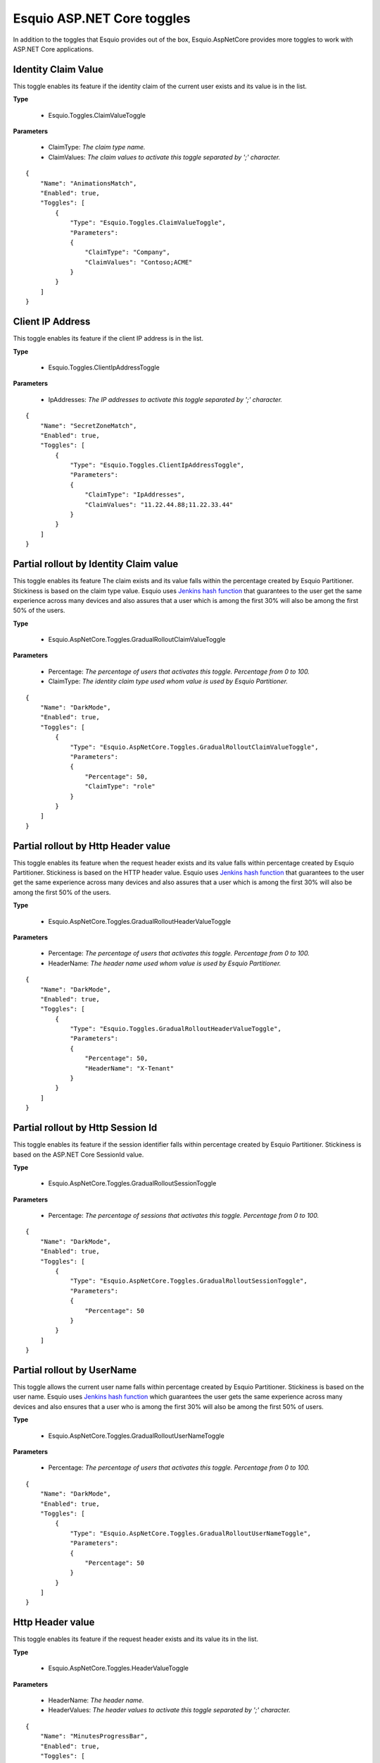 Esquio ASP.NET Core toggles
===========================

In addition to the toggles that Esquio provides out of the box, Esquio.AspNetCore provides more toggles to work with ASP.NET Core applications.

Identity Claim Value
^^^^^^^^^^^^^^^^^^^^
This toggle enables its feature if the identity claim of the current user exists and its value is in the list.

**Type**

    * Esquio.Toggles.ClaimValueToggle

**Parameters**

    * ClaimType: *The claim type name.*
    * ClaimValues: *The claim values to activate this toggle separated by ';' character.*

::

                {
                    "Name": "AnimationsMatch",
                    "Enabled": true,
                    "Toggles": [
                        {
                            "Type": "Esquio.Toggles.ClaimValueToggle",
                            "Parameters": 
                            {
                                "ClaimType": "Company",
                                "ClaimValues": "Contoso;ACME"
                            }
                        }
                    ]
                }


Client IP Address
^^^^^^^^^^^^^^^^^
This toggle enables its feature if the client IP address is in the list.

**Type** 

    * Esquio.Toggles.ClientIpAddressToggle

**Parameters**

    * IpAddresses: *The IP addresses to activate this toggle separated by ';' character.*

::

                {
                    "Name": "SecretZoneMatch",
                    "Enabled": true,
                    "Toggles": [
                        {
                            "Type": "Esquio.Toggles.ClientIpAddressToggle",
                            "Parameters": 
                            {
                                "ClaimType": "IpAddresses",
                                "ClaimValues": "11.22.44.88;11.22.33.44"
                            }
                        }
                    ]
                }

Partial rollout by Identity Claim value
^^^^^^^^^^^^^^^^^^^^^^^^^^^^^^^^^^^^^^^
This toggle enables its feature The claim exists and its value falls within the percentage created by Esquio Partitioner. 
Stickiness is based on the claim type value. Esquio uses `Jenkins hash function <https://en.wikipedia.org/wiki/Jenkins_hash_function>`_ that guarantees to the user get the same experience across many devices and also assures that a user which is among the first 30% will also be among the first 50% of the users. 

**Type** 

    * Esquio.AspNetCore.Toggles.GradualRolloutClaimValueToggle  

**Parameters**

    * Percentage: *The percentage of users that activates this toggle. Percentage from 0 to 100.*
    * ClaimType: *The identity claim type used whom value is used by Esquio Partitioner.*

::

                {
                    "Name": "DarkMode",
                    "Enabled": true,
                    "Toggles": [
                        {
                            "Type": "Esquio.AspNetCore.Toggles.GradualRolloutClaimValueToggle",
                            "Parameters": 
                            {
                                "Percentage": 50,
                                "ClaimType": "role"
                            }
                        }
                    ]
                }

Partial rollout by Http Header value
^^^^^^^^^^^^^^^^^^^^^^^^^^^^^^^^^^^^
This toggle enables its feature when the request header exists and its value falls within percentage created by Esquio Partitioner. 
Stickiness is based on the HTTP header value. Esquio uses `Jenkins hash function <https://en.wikipedia.org/wiki/Jenkins_hash_function>`_ that guarantees to the user get the same experience across many devices and also assures that a user which is among the first 30% will also be among the first 50% of the users. 


**Type** 

    * Esquio.AspNetCore.Toggles.GradualRolloutHeaderValueToggle

**Parameters**

    * Percentage: *The percentage of users that activates this toggle. Percentage from 0 to 100.*
    * HeaderName: *The header name used whom value is used by Esquio Partitioner.*

::

                {
                    "Name": "DarkMode",
                    "Enabled": true,
                    "Toggles": [
                        {
                            "Type": "Esquio.Toggles.GradualRolloutHeaderValueToggle",
                            "Parameters": 
                            {
                                "Percentage": 50,
                                "HeaderName": "X-Tenant"
                            }
                        }
                    ]
                }

Partial rollout by Http Session Id
^^^^^^^^^^^^^^^^^^^^^^^^^^^^^^^^^^
This toggle enables its feature if the session identifier falls within percentage created by Esquio Partitioner.
Stickiness is based on the ASP.NET Core SessionId value. 

**Type** 

    * Esquio.AspNetCore.Toggles.GradualRolloutSessionToggle

**Parameters**

    * Percentage: *The percentage of sessions that activates this toggle. Percentage from 0 to 100.*

::

                {
                    "Name": "DarkMode",
                    "Enabled": true,
                    "Toggles": [
                        {
                            "Type": "Esquio.AspNetCore.Toggles.GradualRolloutSessionToggle",
                            "Parameters": 
                            {
                                "Percentage": 50
                            }
                        }
                    ]
                }

Partial rollout by UserName
^^^^^^^^^^^^^^^^^^^^^^^^^^^
This toggle allows the current user name falls within percentage created by Esquio Partitioner.
Stickiness is based on the user name. Esquio uses `Jenkins hash function <https://en.wikipedia.org/wiki/Jenkins_hash_function>`_ which guarantees the user gets the same experience across many devices and also ensures that a user who is among the first 30% will also be among the first 50% of users. 

**Type** 

    * Esquio.AspNetCore.Toggles.GradualRolloutUserNameToggle

**Parameters**

    * Percentage: *The percentage of users that activates this toggle. Percentage from 0 to 100.*

::

                {
                    "Name": "DarkMode",
                    "Enabled": true,
                    "Toggles": [
                        {
                            "Type": "Esquio.AspNetCore.Toggles.GradualRolloutUserNameToggle",
                            "Parameters": 
                            {
                                "Percentage": 50
                            }
                        }
                    ]
                }

Http Header value
^^^^^^^^^^^^^^^^^
This toggle enables its feature if the request header exists and its value its in the list.

**Type** 

    * Esquio.AspNetCore.Toggles.HeaderValueToggle

**Parameters**

    * HeaderName: *The header name.*
    * HeaderValues: *The header values to activate this toggle separated by ';' character.*

::

                {
                    "Name": "MinutesProgressBar",
                    "Enabled": true,
                    "Toggles": [
                        {
                            "Type": "Esquio.AspNetCore.Toggles.HeaderValueToggle",
                            "Parameters": 
                            {
                                "HeaderName": "Accept-Language",
                                "HeaderValues": "en-US;es-ES"
                            }
                        }
                    ]
                }

Environment
^^^^^^^^^^^
This toggle enables its feature if the host execution environment and its value is in the list.

**Type** 

    * Esquio.AspNetCore.Toggles.HostEnvironmentToggle

**Parameters**

    * Environments: *The ASP.NET Core host environments to activate this toggle separated by ';' character.*

::

                {
                    "Name": "MinutesProgressBar",
                    "Enabled": true,
                    "Toggles": [
                        {
                            "Type": "Esquio.AspNetCore.Toggles.HostEnvironmentToggle",
                            "Parameters": 
                            {
                                "Environments": "Staging;Production"
                            }
                        }
                    ]
                }

Host name
^^^^^^^^^
This toggle enables its feature if the hostname of the client instance is in the list.

**Type** 

    * Esquio.AspNetCore.Toggles.HostNameToggle

**Parameters**

    * HostNames: *The request connection hostnames values to activate this toggle separated by ';' character.*

::

                {
                    "Name": "MinutesProgressBar",
                    "Enabled": true,
                    "Toggles": [
                        {
                            "Type": "Esquio.AspNetCore.Toggles.HostNameToggle",
                            "Parameters": 
                            {
                                "Environments": "mycompany.org;en.domain.com"
                            }
                        }
                    ]
                }


Country
^^^^^^^
This toggle enables its feature if the request country is in the list (Ip geolocation through https://ip2c.org service).

**Type** 

    * Esquio.AspNetCore.Toggles.Ip2CountryToggle

**Parameters**

    * Countries: *The request country values (two letters, ISO 3166) to activate this toggle separated by ';' character.*

::

                {
                    "Name": "MinutesProgressBar",
                    "Enabled": true,
                    "Toggles": [
                        {
                            "Type": "Esquio.AspNetCore.Toggles.Ip2CountryToggle",
                            "Parameters": 
                            {
                                "Environments": "ES;IT"
                            }
                        }
                    ]
                }

Identity Role
^^^^^^^^^^^^^
This toggle enables its feature if the identity role is in the list.

**Type** 

    * Esquio.AspNetCore.Toggles.RoleNameToggle

**Parameters**

    * Roles: *The identity role values to activate this toggle separated by ';' character.*

::

                {
                    "Name": "MinutesProgressBar",
                    "Enabled": true,
                    "Toggles": [
                        {
                            "Type": "Esquio.AspNetCore.Toggles.RoleNameToggle",
                            "Parameters": 
                            {
                                "Users": "betauser;beta"
                            }
                        }
                    ]
                }

Server IP
^^^^^^^^^
This toggle enables its feature if the host IP address is in the list.

**Type** 

    * Esquio.AspNetCore.Toggles.ServerIpAddressToggle

**Parameters**

    * IpAddresses: *The host IP adddresses to activate this toggle separated by ';' character.*

::

                {
                    "Name": "MinutesProgressBar",
                    "Enabled": true,
                    "Toggles": [
                        {
                            "Type": "Esquio.AspNetCore.Toggles.ServerIpAddressToggle",
                            "Parameters": 
                            {
                                "Users": "11.22.44.88;11.22.33.44"
                            }
                        }
                    ]
                }

Server IP
^^^^^^^^^
This toggle enables its feature if the request user agent browser is in the list.

**Type** 

    * Esquio.AspNetCore.Toggles.UserAgentToggle

**Parameters**

    * Browsers: *The user agents to activate this toggle separated by ';' character.*

::

                {
                    "Name": "MinutesProgressBar",
                    "Enabled": true,
                    "Toggles": [
                        {
                            "Type": "Esquio.AspNetCore.Toggles.UserAgentToggle",
                            "Parameters": 
                            {
                                "Users": "Mozilla/5.0;Chrome/81.0.4"
                            }
                        }
                    ]
                }


Identity name
^^^^^^^^^^^^^
This toggle enables its feature if the identity name is in the list.

**Type** 

    * Esquio.AspNetCore.Toggles.UserNameToggle

**Parameters**

    * Users: *The identity names to activate this toggle separated by ';' character.*

::

                {
                    "Name": "MinutesProgressBar",
                    "Enabled": true,
                    "Toggles": [
                        {
                            "Type": "Esquio.AspNetCore.Toggles.UserNameToggle",
                            "Parameters": 
                            {
                                "Users": "betauser;beta"
                            }
                        }
                    ]
                }






